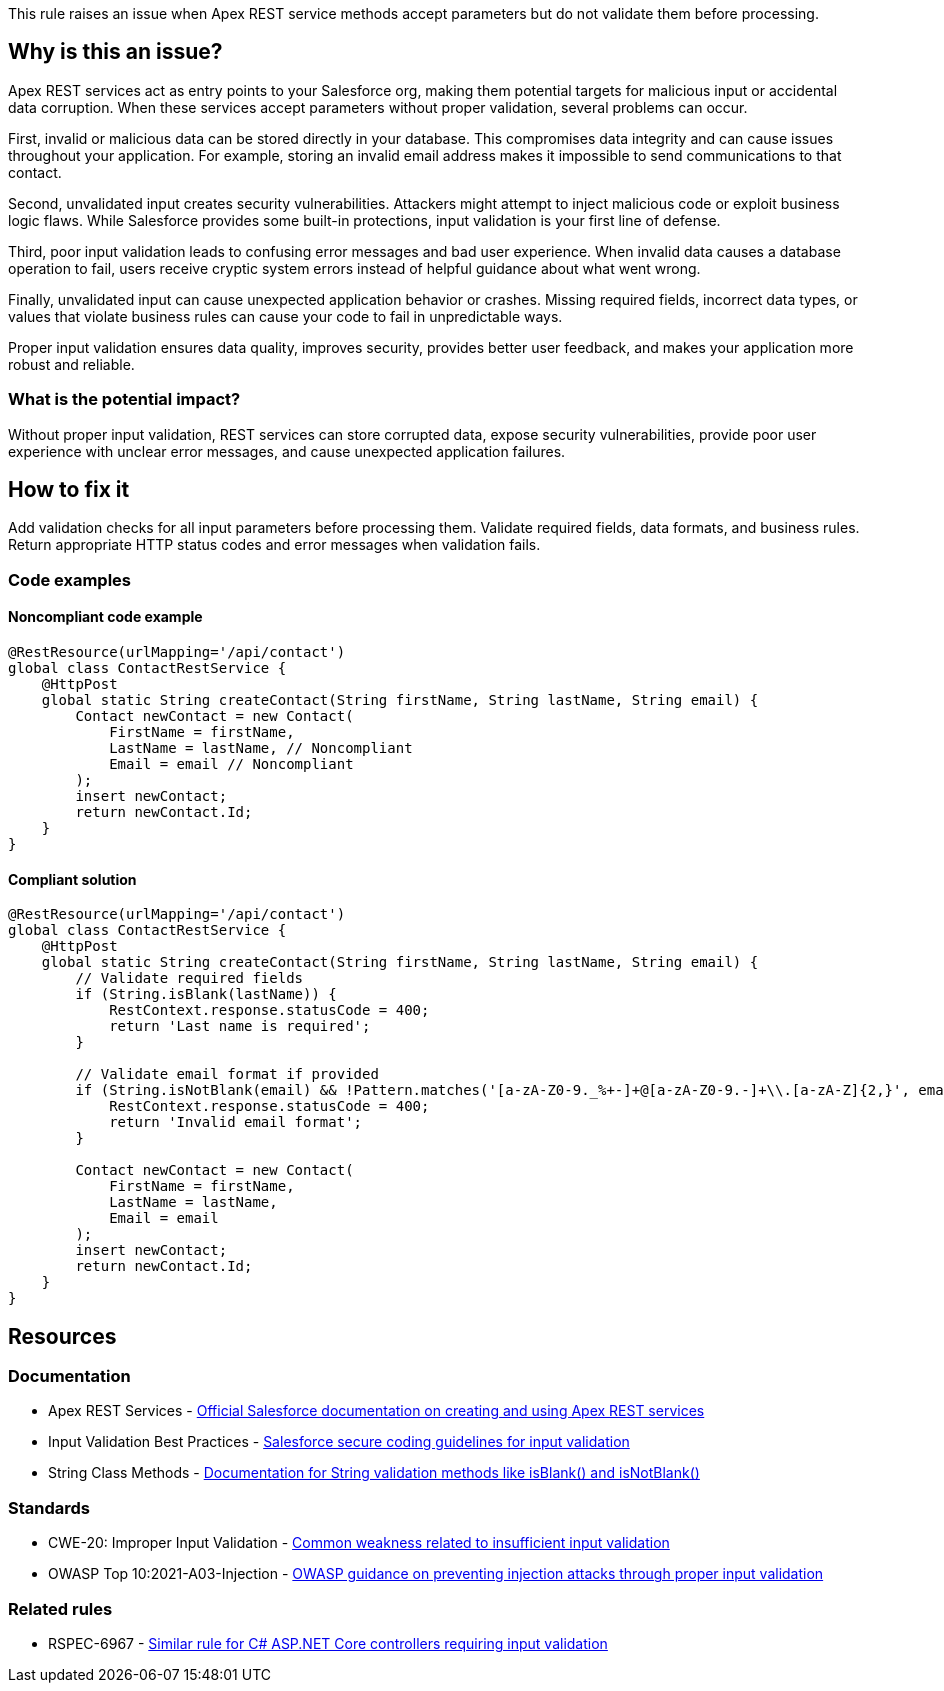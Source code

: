This rule raises an issue when Apex REST service methods accept parameters but do not validate them before processing.

== Why is this an issue?

Apex REST services act as entry points to your Salesforce org, making them potential targets for malicious input or accidental data corruption. When these services accept parameters without proper validation, several problems can occur.

First, invalid or malicious data can be stored directly in your database. This compromises data integrity and can cause issues throughout your application. For example, storing an invalid email address makes it impossible to send communications to that contact.

Second, unvalidated input creates security vulnerabilities. Attackers might attempt to inject malicious code or exploit business logic flaws. While Salesforce provides some built-in protections, input validation is your first line of defense.

Third, poor input validation leads to confusing error messages and bad user experience. When invalid data causes a database operation to fail, users receive cryptic system errors instead of helpful guidance about what went wrong.

Finally, unvalidated input can cause unexpected application behavior or crashes. Missing required fields, incorrect data types, or values that violate business rules can cause your code to fail in unpredictable ways.

Proper input validation ensures data quality, improves security, provides better user feedback, and makes your application more robust and reliable.

=== What is the potential impact?

Without proper input validation, REST services can store corrupted data, expose security vulnerabilities, provide poor user experience with unclear error messages, and cause unexpected application failures.

== How to fix it

Add validation checks for all input parameters before processing them. Validate required fields, data formats, and business rules. Return appropriate HTTP status codes and error messages when validation fails.

=== Code examples

==== Noncompliant code example

[source,apex,diff-id=1,diff-type=noncompliant]
----
@RestResource(urlMapping='/api/contact')
global class ContactRestService {
    @HttpPost
    global static String createContact(String firstName, String lastName, String email) {
        Contact newContact = new Contact(
            FirstName = firstName,
            LastName = lastName, // Noncompliant
            Email = email // Noncompliant
        );
        insert newContact;
        return newContact.Id;
    }
}
----

==== Compliant solution

[source,apex,diff-id=1,diff-type=compliant]
----
@RestResource(urlMapping='/api/contact')
global class ContactRestService {
    @HttpPost
    global static String createContact(String firstName, String lastName, String email) {
        // Validate required fields
        if (String.isBlank(lastName)) {
            RestContext.response.statusCode = 400;
            return 'Last name is required';
        }
        
        // Validate email format if provided
        if (String.isNotBlank(email) && !Pattern.matches('[a-zA-Z0-9._%+-]+@[a-zA-Z0-9.-]+\\.[a-zA-Z]{2,}', email)) {
            RestContext.response.statusCode = 400;
            return 'Invalid email format';
        }
        
        Contact newContact = new Contact(
            FirstName = firstName,
            LastName = lastName,
            Email = email
        );
        insert newContact;
        return newContact.Id;
    }
}
----

== Resources

=== Documentation

 * Apex REST Services - https://developer.salesforce.com/docs/atlas.en-us.apexcode.meta/apexcode/apex_rest.htm[Official Salesforce documentation on creating and using Apex REST services]

 * Input Validation Best Practices - https://developer.salesforce.com/docs/atlas.en-us.secure_coding_guide.meta/secure_coding_guide/secure_coding_input_validation.htm[Salesforce secure coding guidelines for input validation]

 * String Class Methods - https://developer.salesforce.com/docs/atlas.en-us.apexref.meta/apexref/apex_methods_system_string.htm[Documentation for String validation methods like isBlank() and isNotBlank()]

=== Standards

 * CWE-20: Improper Input Validation - https://cwe.mitre.org/data/definitions/20.html[Common weakness related to insufficient input validation]

 * OWASP Top 10:2021-A03-Injection - https://owasp.org/Top10/A03_2021-Injection/[OWASP guidance on preventing injection attacks through proper input validation]

=== Related rules

 * RSPEC-6967 - https://rules.sonarsource.com/csharp/RSPEC-6967/[Similar rule for C# ASP.NET Core controllers requiring input validation]
